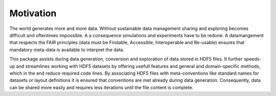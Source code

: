Motivation
==========

The world generates more and more data. Without sustainable data management sharing and exploring becomes
difficult and oftentimes impossible. A a consequence simulations and experiments have to be redone. A datamangement
that respects the FAIR principles (data must be Findable, Accessible, Interoperable and Re-usable) ensures that
mandatory meta-data is available to interpret the data.

This package assists during data generation, conversion and exploration of data stored in HDF5 files. It further
speeds-up and streamlines working with HDF5 datasets by offering usefull features and general and domain-specific
methods, which in the end reduce required code lines. By associating HDF5 files with meta-conventions like standard
names for datasets or layout definitions it is ensured that conventions are met already during data generation.
Consequently, data can be shared more easily and requires less iterations until the file content is complete.
